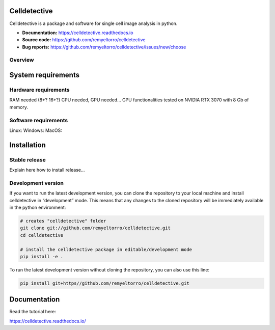 Celldetective
=============

.. image:: celldetective/icons/logo-large.png
   :align: center
   :width: 33%

Celldetective is a package and software for single cell image analysis in python.

- **Documentation:** https://celldetective.readthedocs.io
- **Source code:** https://github.com/remyeltorro/celldetective
- **Bug reports:** https://github.com/remyeltorro/celldetective/issues/new/choose

Overview
--------

.. image:: article/figures/Figure1.png
    :width: 80%
    :align: center
    :alt: pipeline

System requirements
===================

Hardware requirements
---------------------

RAM needed (8+? 16+?)
CPU needed, GPU needed...
GPU functionalities tested on NVIDIA RTX 3070 with 8 Gb of memory. 

Software requirements
---------------------



Linux:
Windows:
MacOS: 

Installation
============

Stable release
--------------

Explain here how to install release...

Development version
-------------------

If you want to run the latest development version, you can clone the repository to your local machine and install celldetective in “development” mode. This means that any changes to the cloned repository will be immediately available in the python environment:

.. code-block:: bash

    # creates "celldetective" folder
    git clone git://github.com/remyeltorro/celldetective.git
    cd celldetective

    # install the celldetective package in editable/development mode
    pip install -e .

To run the latest development version without cloning the repository, you can also use this line:

.. code-block:: bash

    pip install git+https//github.com/remyeltorro/celldetective.git

Documentation
=============

Read the tutorial here:

https://celldetective.readthedocs.io/
